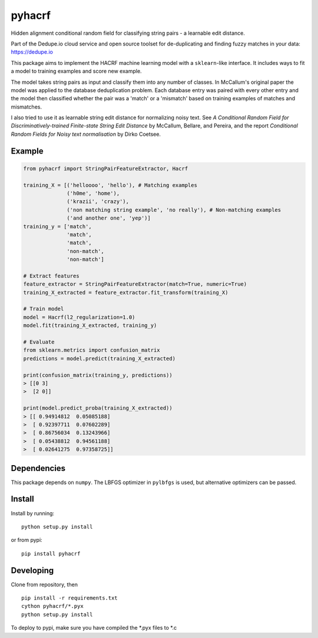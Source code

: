 pyhacrf
=======
.. image:: https://travis-ci.org/dedupeio/pyhacrf.svg?branch=master
    :target: https://travis-ci.org/dedupeio/pyhacrf
    
.. image:: https://ci.appveyor.com/api/projects/status/kibqrd7wnsk2ilpf/branch/master?svg=true
    :target: https://ci.appveyor.com/project/fgregg/pyhacrf

Hidden alignment conditional random field for classifying string pairs -
a learnable edit distance.

Part of the Dedupe.io cloud service and open source toolset for de-duplicating and finding fuzzy matches in your data: https://dedupe.io

This package aims to implement the HACRF machine learning model with a
``sklearn``-like interface. It includes ways to fit a model to training
examples and score new example.

The model takes string pairs as input and classify them into any number
of classes. In McCallum's original paper the model was applied to the
database deduplication problem. Each database entry was paired with
every other entry and the model then classified whether the pair was a
'match' or a 'mismatch' based on training examples of matches and
mismatches.

I also tried to use it as learnable string edit distance for normalizing
noisy text. See *A Conditional Random Field for Discriminatively-trained
Finite-state String Edit Distance* by McCallum, Bellare, and Pereira,
and the report *Conditional Random Fields for Noisy text normalisation*
by Dirko Coetsee.

Example
-------

.. code:: python

    from pyhacrf import StringPairFeatureExtractor, Hacrf

    training_X = [('helloooo', 'hello'), # Matching examples
                  ('h0me', 'home'),
                  ('krazii', 'crazy'),
                  ('non matching string example', 'no really'), # Non-matching examples
                  ('and another one', 'yep')]
    training_y = ['match',
                  'match',
                  'match',
                  'non-match',
                  'non-match']

    # Extract features
    feature_extractor = StringPairFeatureExtractor(match=True, numeric=True)
    training_X_extracted = feature_extractor.fit_transform(training_X)

    # Train model
    model = Hacrf(l2_regularization=1.0)
    model.fit(training_X_extracted, training_y)

    # Evaluate
    from sklearn.metrics import confusion_matrix
    predictions = model.predict(training_X_extracted)

    print(confusion_matrix(training_y, predictions))
    > [[0 3]
    >  [2 0]]

    print(model.predict_proba(training_X_extracted))
    > [[ 0.94914812  0.05085188]
    >  [ 0.92397711  0.07602289]
    >  [ 0.86756034  0.13243966]
    >  [ 0.05438812  0.94561188]
    >  [ 0.02641275  0.97358725]]

Dependencies
------------

This package depends on ``numpy``. The LBFGS optimizer in ``pylbfgs`` is
used, but alternative optimizers can be passed.

Install
-------

Install by running:

::

    python setup.py install

or from pypi:

::

    pip install pyhacrf

Developing
----------
Clone from repository, then

::

    pip install -r requirements.txt
    cython pyhacrf/*.pyx
    python setup.py install

To deploy to pypi, make sure you have compiled the \*.pyx files to \*.c
